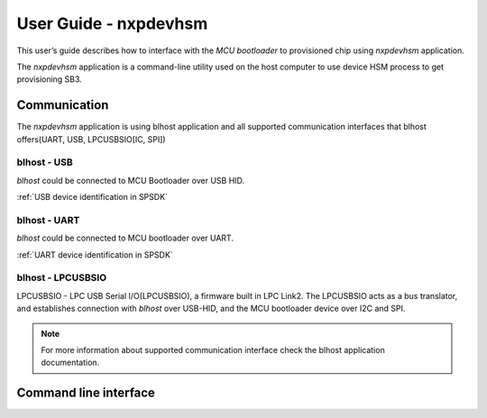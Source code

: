 ======================
User Guide - nxpdevhsm
======================

This user’s guide describes how to interface with the *MCU bootloader* to provisioned chip using *nxpdevhsm* application.

The *nxpdevhsm* application is a command-line utility used on the host computer to use device HSM process to get provisioning SB3.


-------------
Communication
-------------

The *nxpdevhsm* application is using blhost application and all supported communication interfaces that blhost offers(UART, USB, LPCUSBSIO[IC, SPI])

blhost - USB
============

*blhost* could be connected to MCU Bootloader over USB HID.

:ref:`USB device identification in SPSDK`

blhost - UART
=============

*blhost* could be connected to MCU bootloader over UART.

:ref:`UART device identification in SPSDK`

blhost - LPCUSBSIO
==================

LPCUSBSIO - LPC USB Serial I/O(LPCUSBSIO), a firmware built in LPC Link2. The LPCUSBSIO acts as a bus translator, and establishes connection with *blhost* over USB-HID, and the MCU bootloader device over I2C and SPI.


.. note:: For more information about supported communication interface check the blhost application documentation.

----------------------
Command line interface
----------------------

.. click:: spsdk.apps.nxpdevhsm:main
    :prog: nxpdevhsm
    :nested: full
